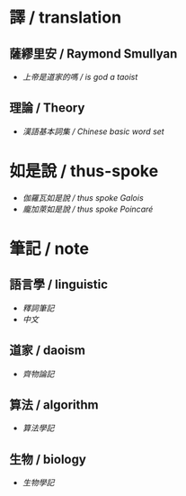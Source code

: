 #+AUTHOR: 謝宇恆 / XIE Yuheng
#+EMAIL:  xyheme@gmail.com

* 譯 / translation
** 薩繆里安 / Raymond Smullyan
   * [[translation/smullyan/is-god-a-taoist/overview.html][上帝是道家的嗎 / is god a taoist]]
** 理論 / Theory
   * [[translation/theory/chinese-basic-word-set/overview.html][漢語基本詞集 / Chinese basic word set]]
* 如是說 / thus-spoke
  * [[thus-spoke/thus-spoke-galois/overview.html][伽羅瓦如是說 / thus spoke Galois]]
  * [[thus-spoke/thus-spoke-poincare/overview.html][龐加萊如是說 / thus spoke Poincaré]]
* 筆記 / note
** 語言學 / linguistic
   * [[note/linguistic/shi-ci-bi-ji/show-all.html][釋詞筆記]]
   * [[note/linguistic/chinese/show-all.html][中文]]
** 道家 / daoism
   * [[note/daoism/qi-wu-lun/overview.html][齊物論記]]
** 算法 / algorithm
   * [[note/algorithm/algorithm-learning-note/overview.html][算法學記]]
** 生物 / biology
   * [[note/biology/biology-learning-note/overview.html][生物學記]]
